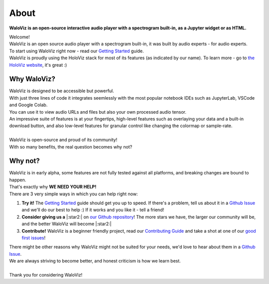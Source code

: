 =====
About
=====

**WaloViz is an open-source interactive audio player with a spectrogram built-in, as a Jupyter widget or as HTML.**

| Welcome!  
| WaloViz is an open source audio player with a spectrogram built-in, it was built by audio experts - for audio experts.  
| To start using WaloViz right now - read our `Getting Started <./getting-started.html>`_ guide.  
| WaloViz is proudly using the HoloViz stack for most of its features (as indicated by our name). To learn more - go to `the HoloViz website <https://holoviz.org/>`_, it's great :)

Why WaloViz?
------------

| WaloViz is designed to be accessible but powerful.  
| With just three lines of code it integrates seemlessly with the most popular notebook IDEs such as JupyterLab, VSCode and Google Colab.  
| You can use it to view audio URLs and files but also your own processed audio tensor.  
| An impressive suite of features is at your fingertips, high-level features such as overlaying your data and a built-in download button, and also low-level features for granular control like changing the colormap or sample-rate.  
|
| WaloViz is open-source and proud of its community!  
| With so many benefits, the real question becomes why not?

Why not?
--------

| WaloViz is in early alpha, some features are not fully tested against all platforms, and breaking changes are bound to happen.  
| That's exactly why **WE NEED YOUR HELP!** 
| There are 3 very simple ways in which you can help right now:

1. **Try it!** The `Getting Started <./getting-started.html>`_ guide should get you up to speed. If there's a problem, tell us about it in a `Github Issue <https://github.com/AlonKellner/waloviz/issues/new>`_ and we'll do our best to help :) If it works and you like it - tell a friend!
2. **Consider giving us a** |:star2:| on `our Github repository <https://github.com/AlonKellner/waloviz>`_! The more stars we have, the larger our community will be, and the better WaloViz will become |:star2:|
3. **Contribute!** WaloViz is a beginner friendly project, read our `Contributing Guide <https://github.com/AlonKellner/waloviz/blob/main/CONTRIBUTING.md>`_ and take a shot at one of our `good first issues <https://github.com/AlonKellner/waloviz/issues?q=is%3Aissue+is%3Aopen+%3Agood-first-issue>`_!

| There might be other reasons why WaloViz might not be suited for your needs, we'd love to hear about them in a `Github Issue <https://github.com/AlonKellner/waloviz/issues/new>`_.  
| We are always striving to become better, and honest criticism is how we learn best.  
| 
| Thank you for considering WaloViz!  
